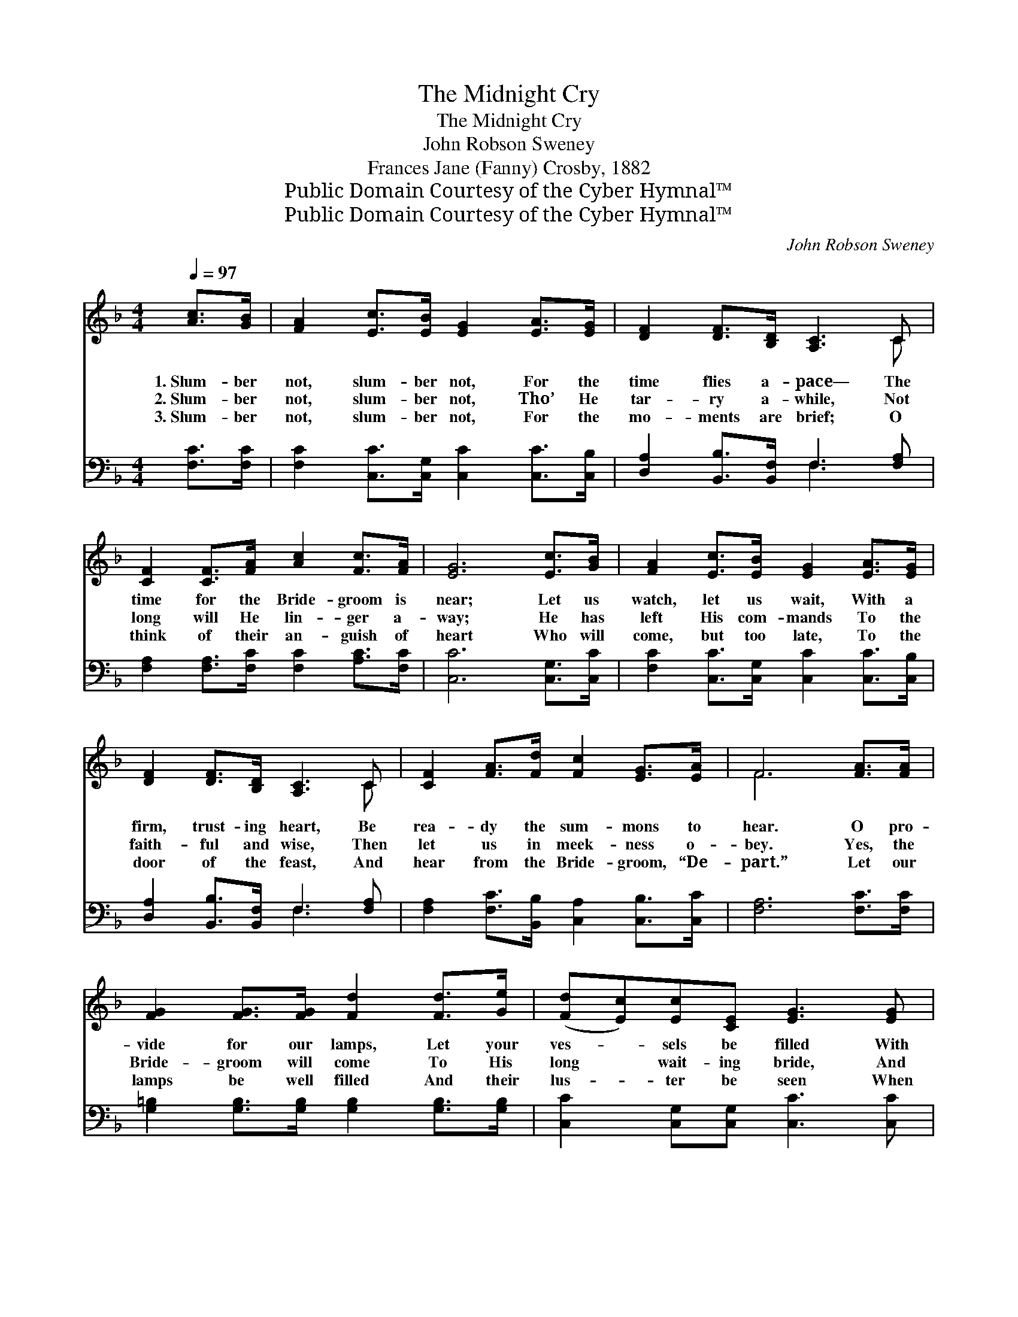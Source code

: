 X:1
T:The Midnight Cry
T:The Midnight Cry
T:John Robson Sweney
T:Frances Jane (Fanny) Crosby, 1882
T:Public Domain Courtesy of the Cyber Hymnal™
T:Public Domain Courtesy of the Cyber Hymnal™
C:John Robson Sweney
Z:Public Domain
Z:Courtesy of the Cyber Hymnal™
%%score ( 1 2 ) ( 3 4 )
L:1/8
Q:1/4=97
M:4/4
K:F
V:1 treble 
V:2 treble 
V:3 bass 
V:4 bass 
V:1
 [Ac]>[GB] | [FA]2 [Ec]>[EB] [EG]2 [EA]>[EG] | [DF]2 [DF]>[B,D] [A,C]3 C | %3
w: 1.~Slum- ber|not, slum- ber not, For the|time flies a- pace— The|
w: 2.~Slum- ber|not, slum- ber not, Tho’ He|tar- ry a- while, Not|
w: 3.~Slum- ber|not, slum- ber not, For the|mo- ments are brief; O|
 [CF]2 [CF]>[FA] [Ac]2 [Fc]>[FA] | [EG]6 [Ec]>[GB] | [FA]2 [Ec]>[EB] [EG]2 [EA]>[EG] | %6
w: time for the Bride- groom is|near; Let us|watch, let us wait, With a|
w: long will He lin- ger a-|way; He has|left His com- mands To the|
w: think of their an- guish of|heart Who will|come, but too late, To the|
 [DF]2 [DF]>[B,D] [A,C]3 C | [CF]2 [FA]>[Fd] [Fc]2 [EG]>[EA] | F6 [FA]>[FA] | %9
w: firm, trust- ing heart, Be|rea- dy the sum- mons to|hear. O pro-|
w: faith- ful and wise, Then|let us in meek- ness o-|bey. Yes, the|
w: door of the feast, And|hear from the Bride- groom, “De-|part.” Let our|
 [FG]2 [FG]>[FG] [Fd]2 [Fd]>[Ge] | ([Fd][Ec])[Ec][CE] [EG]3 [EG] | %11
w: vide for our lamps, Let your|ves- * sels be filled With|
w: Bride- groom will come To His|long * wait- ing bride, And|
w: lamps be well filled And their|lus- * ter be seen When|
 [DG]2 [=B,D]>[CE] [DF]2 [G=B]>[FA] | ([EG]4 [CE]2) [EG]>[EG] | [FG]2 [FG]>[FG] [Fd]2 [Fd]>[Ge] | %14
w: grace He will free- ly sup-|ply; * Then, with|rap- ture com- plete, Our be-|
w: wipe ev- ery tear from her|eye; * “Go ye|forth” may we hear, And with|
w: He to the mar- riage draws|nigh, * Then our|souls will re- joice At the|
 ([Fd][Ec])[Ec][CE] [EG]3 [EG] | [FA]2 [Fd]>[Fc] [Ec]2 [D=B]>[FB] | [Ec]6 ||"^Refrain" [Ec]>[GB] | %18
w: lovèd * we shall meet, When|mid- night shall e- cho the|cry.||
w: joy, * not with fear, When|mid- night shall e- cho the|cry.|Slum- ber|
w: sound * of His voice, When|mid- night shall e- cho the|cry.||
 [FA]2 [Ec]>[EB] [EG]2 [EA]>[EG] | [DF]2 [DF]>[B,D] [A,C]3 C | [CF]2 [CF]>[FA] [Ac]2 [Fc]>[FA] | %21
w: |||
w: not, slum- ber not, For the|time flies a- pace— The|time for the Bride- groom is|
w: |||
 [EG]6 [Ec]>[GB] | [FA]2 [Ac]>[GB] [EG]2 [EA]>[EG] | [DF]2 [DF]>[B,D] [A,C]3 C | %24
w: |||
w: near; Let us|watch, let us wait, With a|firm, trust- ing heart, Be|
w: |||
 [CF]2 [FA]>[Fd] [Fc]2 [EG]>[EA] | F6 |] %26
w: ||
w: rea- dy the sum- mons to|hear.|
w: ||
V:2
 x2 | x8 | x7 C | x8 | x8 | x8 | x7 C | x8 | F6 x2 | x8 | x8 | x8 | x8 | x8 | x8 | x8 | x6 || x2 | %18
 x8 | x7 C | x8 | x8 | x8 | x7 C | x8 | F6 |] %26
V:3
 [F,C]>[F,C] | [F,C]2 [C,C]>[C,G,] [C,C]2 [C,C]>[C,B,] | [D,A,]2 [B,,B,]>[B,,F,] F,3 [F,A,] | %3
 [F,A,]2 [F,A,]>[F,C] [F,C]2 [A,C]>[F,C] | [C,C]6 [C,G,]>[C,C] | %5
 [F,C]2 [C,C]>[C,G,] [C,C]2 [C,C]>[C,B,] | [D,A,]2 [B,,B,]>[B,,F,] F,3 [F,A,] | %7
 [F,A,]2 [F,C]>[B,,B,] [C,A,]2 [C,B,]>[C,C] | [F,A,]6 [F,C]>[F,C] | %9
 [G,=B,]2 [G,B,]>[G,B,] [G,B,]2 [G,B,]>[G,B,] | [C,C]2 [C,G,][C,G,] [C,C]3 [C,C] | %11
 [G,,=B,]2 [G,,G,]>[G,,G,] [G,,G,]2 [G,,G,]>[G,,B,] | (C4 G,2) [C,C]>[C,C] | %13
 [G,=B,]2 [G,B,]>[G,B,] [G,B,]2 [G,B,]>[G,B,] | [C,C]2 [C,G,][C,G,] [C,C]3 [C,C] | %15
 [F,C]2 [F,A,]>[F,_A,] G,2 [G,,G,]>[G,,G,] | [C,G,]6 || [C,G,]>[C,C] | %18
 [F,C]2 [C,C]>[C,G,] [C,C]2 [C,C]>[C,B,] | [D,A,]2 [B,,B,]>[B,,F,] F,3 [F,A,] | %20
 [F,A,]2 [F,A,]>[F,C] [F,C]2 [A,C]>[F,C] | [C,C]6 [C,G,]>[C,C] | %22
 [F,C]2 [F,C]>[F,C] [C,C]2 [C,C]>[C,B,] | [D,A,]2 [B,,B,]>[B,,F,] F,3 [F,A,] | %24
 [F,A,]2 [F,C]>[B,,B,] [C,A,]2 [C,B,]>[C,C] | [F,A,]6 |] %26
V:4
 x2 | x8 | x4 F,3 x | x8 | x8 | x8 | x4 F,3 x | x8 | x8 | x8 | x8 | x8 | C,6 x2 | x8 | x8 | %15
 x4 G,2 x2 | x6 || x2 | x8 | x4 F,3 x | x8 | x8 | x8 | x4 F,3 x | x8 | x6 |] %26

